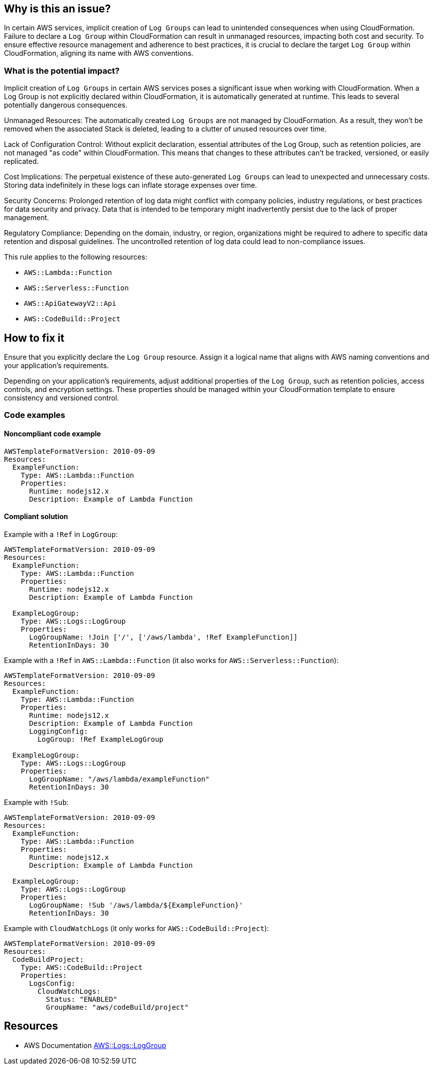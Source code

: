 == Why is this an issue?

In certain AWS services, implicit creation of `Log Groups` can lead to unintended consequences when using CloudFormation.
Failure to declare a `Log Group` within CloudFormation can result in unmanaged resources, impacting both cost and security.
To ensure effective resource management and adherence to best practices, it is crucial to declare the target `Log Group` within CloudFormation, aligning its name with AWS conventions.

=== What is the potential impact?

Implicit creation of `Log Groups` in certain AWS services poses a significant issue when working with CloudFormation.
When a Log Group is not explicitly declared within CloudFormation, it is automatically generated at runtime.
This leads to several potentially dangerous consequences.

Unmanaged Resources: The automatically created `Log Groups` are not managed by CloudFormation.
As a result, they won't be removed when the associated Stack is deleted, leading to a clutter of unused resources over time.

Lack of Configuration Control: Without explicit declaration, essential attributes of the Log Group, such as retention policies, are not managed "as code" within CloudFormation.
This means that changes to these attributes can't be tracked, versioned, or easily replicated.

Cost Implications: The perpetual existence of these auto-generated `Log Groups` can lead to unexpected and unnecessary costs.
Storing data indefinitely in these logs can inflate storage expenses over time.

Security Concerns: Prolonged retention of log data might conflict with company policies, industry regulations, or best practices for data security and privacy.
Data that is intended to be temporary might inadvertently persist due to the lack of proper management.

Regulatory Compliance: Depending on the domain, industry, or region, organizations might be required to adhere to specific data retention and disposal guidelines.
The uncontrolled retention of log data could lead to non-compliance issues.

This rule applies to the following resources:

* `AWS::Lambda::Function`
* `AWS::Serverless::Function`
* `AWS::ApiGatewayV2::Api`
* `AWS::CodeBuild::Project`

== How to fix it

Ensure that you explicitly declare the `Log Group` resource.
Assign it a logical name that aligns with AWS naming conventions and your application's requirements.

Depending on your application's requirements, adjust additional properties of the `Log Group`, such as retention policies, access controls, and encryption settings.
These properties should be managed within your CloudFormation template to ensure consistency and versioned control.

=== Code examples

==== Noncompliant code example

[source,yaml]
----
AWSTemplateFormatVersion: 2010-09-09
Resources:
  ExampleFunction:
    Type: AWS::Lambda::Function
    Properties:
      Runtime: nodejs12.x
      Description: Example of Lambda Function
----

==== Compliant solution

Example with a `!Ref` in `LogGroup`:

[source,yaml]
----
AWSTemplateFormatVersion: 2010-09-09
Resources:
  ExampleFunction:
    Type: AWS::Lambda::Function
    Properties:
      Runtime: nodejs12.x
      Description: Example of Lambda Function

  ExampleLogGroup:
    Type: AWS::Logs::LogGroup
    Properties:
      LogGroupName: !Join ['/', ['/aws/lambda', !Ref ExampleFunction]]
      RetentionInDays: 30
----

Example with a `!Ref` in `AWS::Lambda::Function` (it also works for `AWS::Serverless::Function`):

[source,yaml]
----
AWSTemplateFormatVersion: 2010-09-09
Resources:
  ExampleFunction:
    Type: AWS::Lambda::Function
    Properties:
      Runtime: nodejs12.x
      Description: Example of Lambda Function
      LoggingConfig:
        LogGroup: !Ref ExampleLogGroup

  ExampleLogGroup:
    Type: AWS::Logs::LogGroup
    Properties:
      LogGroupName: "/aws/lambda/exampleFunction"
      RetentionInDays: 30
----

Example with `!Sub`:

[source,yaml]
----
AWSTemplateFormatVersion: 2010-09-09
Resources:
  ExampleFunction:
    Type: AWS::Lambda::Function
    Properties:
      Runtime: nodejs12.x
      Description: Example of Lambda Function

  ExampleLogGroup:
    Type: AWS::Logs::LogGroup
    Properties:
      LogGroupName: !Sub '/aws/lambda/${ExampleFunction}'
      RetentionInDays: 30
----

Example with `CloudWatchLogs` (it only works for `AWS::CodeBuild::Project`):

[source,yaml]
----
AWSTemplateFormatVersion: 2010-09-09
Resources:
  CodeBuildProject:
    Type: AWS::CodeBuild::Project
    Properties:
      LogsConfig:
        CloudWatchLogs:
          Status: "ENABLED"
          GroupName: "aws/codeBuild/project"
----

== Resources

* AWS Documentation https://docs.aws.amazon.com/AWSCloudFormation/latest/UserGuide/aws-resource-logs-loggroup.html[AWS::Logs::LogGroup]
